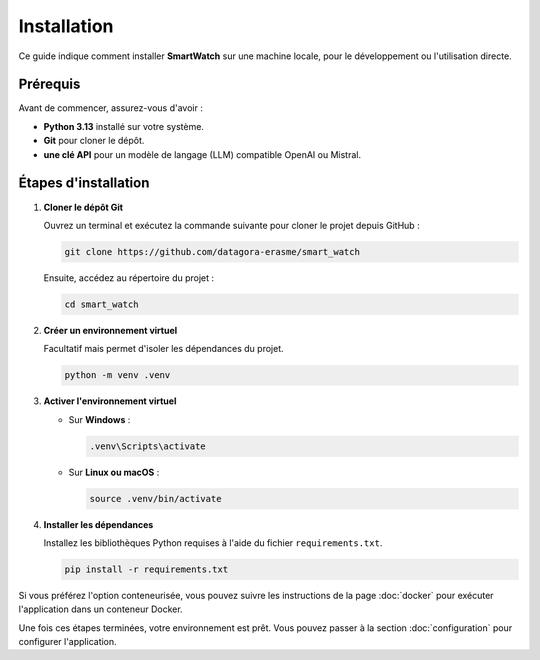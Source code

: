 ============
Installation
============

Ce guide indique comment installer **SmartWatch** sur une machine locale, pour le développement ou l'utilisation directe.

Prérequis
---------

Avant de commencer, assurez-vous d'avoir :

*   **Python 3.13** installé sur votre système.
*   **Git** pour cloner le dépôt.
*   **une clé API** pour un modèle de langage (LLM) compatible OpenAI ou Mistral.

Étapes d'installation
---------------------

1.  **Cloner le dépôt Git**

    Ouvrez un terminal et exécutez la commande suivante pour cloner le projet depuis GitHub :

    .. code-block:: bash

       git clone https://github.com/datagora-erasme/smart_watch

    Ensuite, accédez au répertoire du projet :

    .. code-block:: bash

       cd smart_watch

2.  **Créer un environnement virtuel**

    Facultatif mais permet d'isoler les dépendances du projet.

    .. code-block:: bash

       python -m venv .venv

3.  **Activer l'environnement virtuel**

    *   Sur **Windows** :

        .. code-block:: bash

           .venv\Scripts\activate

    *   Sur **Linux ou macOS** :

        .. code-block:: bash

           source .venv/bin/activate


4.  **Installer les dépendances**

    Installez les bibliothèques Python requises à l'aide du fichier ``requirements.txt``.

    .. code-block:: bash

       pip install -r requirements.txt

Si vous préférez l'option conteneurisée, vous pouvez suivre les instructions de la page :doc:`docker` pour exécuter l'application dans un conteneur Docker.

Une fois ces étapes terminées, votre environnement est prêt. Vous pouvez passer à la section :doc:`configuration` pour configurer l'application.
